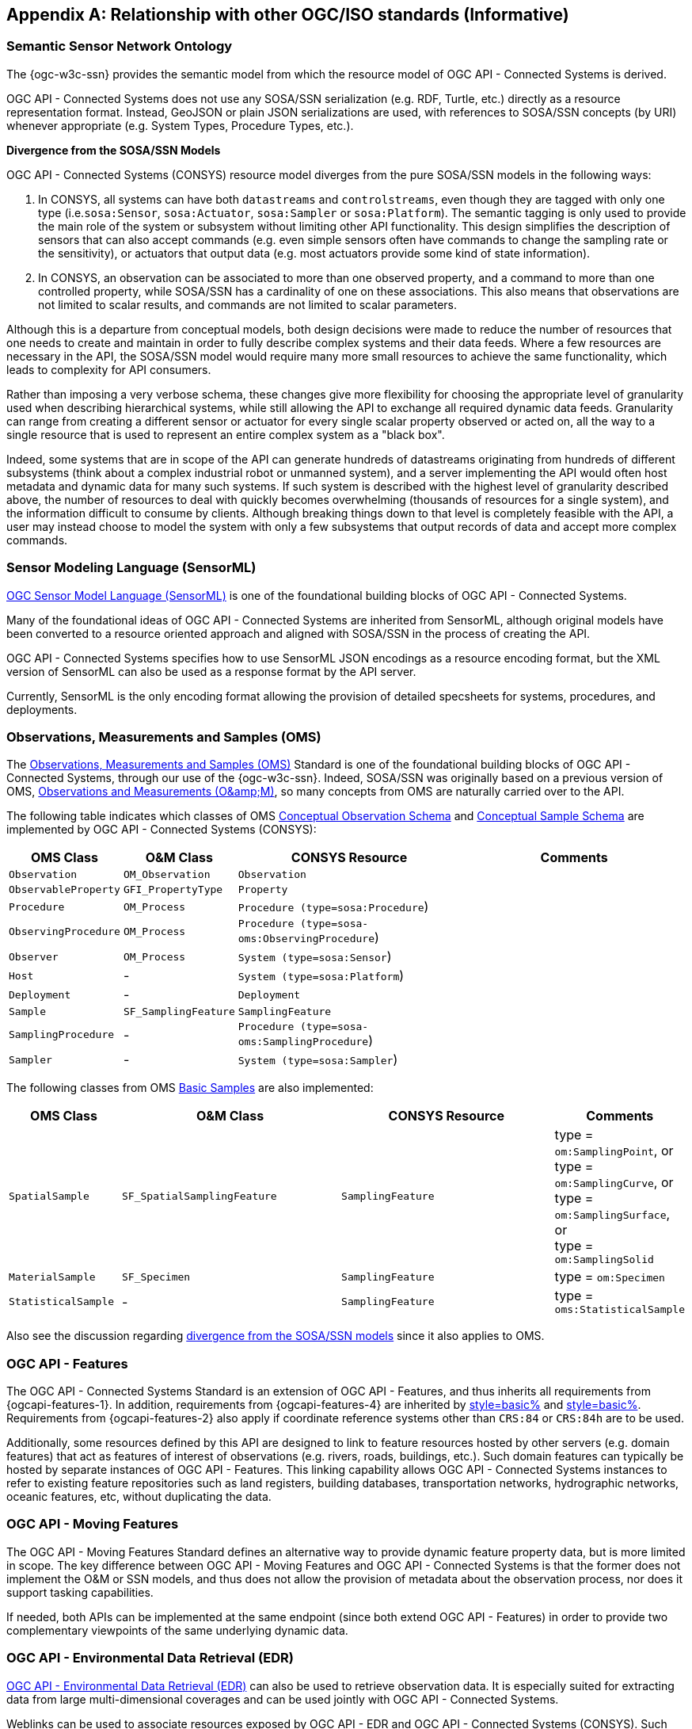 [appendix,obligation=informative]
== Relationship with other OGC/ISO standards (Informative)


=== Semantic Sensor Network Ontology

The {ogc-w3c-ssn} provides the semantic model from which the resource model of OGC API - Connected Systems is derived.

OGC API - Connected Systems does not use any SOSA/SSN serialization (e.g. RDF, Turtle, etc.) directly as a resource representation format. Instead, GeoJSON or plain JSON serializations are used, with references to SOSA/SSN concepts (by URI) whenever appropriate (e.g. System Types, Procedure Types, etc.).

[[divergence-from-ssn]]
**Divergence from the SOSA/SSN Models**

OGC API - Connected Systems (CONSYS) resource model diverges from the pure SOSA/SSN models in the following ways:

1. In CONSYS, all systems can have both `datastreams` and `controlstreams`, even though they are tagged with only one type (i.e.`sosa:Sensor`, `sosa:Actuator`, `sosa:Sampler` or `sosa:Platform`). The semantic tagging is only used to provide the main role of the system or subsystem without limiting other API functionality. This design simplifies the description of sensors that can also accept commands (e.g. even simple sensors often have commands to change the sampling rate or the sensitivity), or actuators that output data (e.g. most actuators provide some kind of state information). 

2. In CONSYS, an observation can be associated to more than one observed property, and a command to more than one controlled property, while SOSA/SSN has a cardinality of one on these associations. This also means that observations are not limited to scalar results, and commands are not limited to scalar parameters.

Although this is a departure from conceptual models, both design decisions were made to reduce the number of resources that one needs to create and maintain in order to fully describe complex systems and their data feeds. Where a few resources are necessary in the API, the SOSA/SSN model would require many more small resources to achieve the same functionality, which leads to complexity for API consumers. 

Rather than imposing a very verbose schema, these changes give more flexibility for choosing the appropriate level of granularity used when describing hierarchical systems, while still allowing the API to exchange all required dynamic data feeds. Granularity can range from creating a different sensor or actuator for every single scalar property observed or acted on, all the way to a single resource that is used to represent an entire complex system as a "black box".

Indeed, some systems that are in scope of the API can generate hundreds of datastreams originating from hundreds of different subsystems (think about a complex industrial robot or unmanned system), and a server implementing the API would often host metadata and dynamic data for many such systems. If such system is described with the highest level of granularity described above, the number of resources to deal with quickly becomes overwhelming (thousands of resources for a single system), and the information difficult to consume by clients. Although breaking things down to that level is completely feasible with the API, a user may instead choose to model the system with only a few subsystems that output records of data and accept more complex commands.



=== Sensor Modeling Language (SensorML)

<<OGC-SML,OGC Sensor Model Language (SensorML)>> is one of the foundational building blocks of OGC API - Connected Systems.

Many of the foundational ideas of OGC API - Connected Systems are inherited from SensorML, although original models have been converted to a resource oriented approach and aligned with SOSA/SSN in the process of creating the API.

OGC API - Connected Systems specifies how to use SensorML JSON encodings as a resource encoding format, but the XML version of SensorML can also be used as a response format by the API server.

Currently, SensorML is the only encoding format allowing the provision of detailed specsheets for systems, procedures, and deployments.



=== Observations, Measurements and Samples (OMS)

The <<OGC-OMS,Observations, Measurements and Samples (OMS)>> Standard is one of the foundational building blocks of OGC API - Connected Systems, through our use of the {ogc-w3c-ssn}. Indeed, SOSA/SSN was originally based on a previous version of OMS, <<OGC-OM,Observations and Measurements (O\&amp;M)>>, so many concepts from OMS are naturally carried over to the API.

The following table indicates which classes of OMS https://docs.ogc.org/as/20-082r4/20-082r4.html#_conceptual_observation_schema[Conceptual Observation Schema] and https://docs.ogc.org/as/20-082r4/20-082r4.html#_conceptual_sample_schema[Conceptual Sample Schema] are implemented by OGC API - Connected Systems (CONSYS):

[%unnumbered,#oms-concept-mappings,reftext='{table-caption} {counter:table-num}']
[width="100%",cols="5,5,10,10",options="header"]
|====
| *OMS Class*           | *O&M Class*           | *CONSYS Resource*                              | *Comments*
| `Observation`         | `OM_Observation`      | `Observation`                                  | 
| `ObservableProperty`  | `GFI_PropertyType`    | `Property`                                     | 
| `Procedure`           | `OM_Process`          | `Procedure (type=sosa:Procedure`)              |
| `ObservingProcedure`  | `OM_Process`          | `Procedure (type=sosa-oms:ObservingProcedure`) |
| `Observer`            | `OM_Process`          | `System (type=sosa:Sensor`)                    | 
| `Host`                | -                     | `System (type=sosa:Platform`)                  | 
| `Deployment`          | -                     | `Deployment`                                   | 
| `Sample`              | `SF_SamplingFeature`  | `SamplingFeature`                              | 
| `SamplingProcedure`   | -                     | `Procedure (type=sosa-oms:SamplingProcedure`)  |
| `Sampler`             | -                     | `System (type=sosa:Sampler`)                   |
|====

The following classes from OMS https://docs.ogc.org/as/20-082r4/20-082r4.html#_basic_samples[Basic Samples] are also implemented:

[%unnumbered,#oms-basic-mappings,reftext='{table-caption} {counter:table-num}']
[width="100%",cols="5,10,10,5",options="header"]
|====
| *OMS Class*           | *O&M Class*                  | *CONSYS Resource*  | *Comments*
| `SpatialSample`       | `SF_SpatialSamplingFeature`  | `SamplingFeature`  | type = `om:SamplingPoint`, or +
                                                                              type = `om:SamplingCurve`, or +
                                                                              type = `om:SamplingSurface`, or +
                                                                              type = `om:SamplingSolid`
| `MaterialSample`      | `SF_Specimen`                | `SamplingFeature`  | type = `om:Specimen`
| `StatisticalSample`   | -                            | `SamplingFeature`  | type = `oms:StatisticalSample`
|====

Also see the discussion regarding <<divergence-from-ssn,divergence from the SOSA/SSN models>> since it also applies to OMS.



=== OGC API - Features

The OGC API - Connected Systems Standard is an extension of OGC API - Features, and thus inherits all requirements from {ogcapi-features-1}. In addition, requirements from {ogcapi-features-4} are inherited by <<clause-resource-crd,style=basic%>> and <<clause-resource-update,style=basic%>>. Requirements from {ogcapi-features-2} also apply if coordinate reference systems other than `CRS:84` or `CRS:84h` are to be used.

Additionally, some resources defined by this API are designed to link to feature resources hosted by other servers (e.g. domain features) that act as features of interest of observations (e.g. rivers, roads, buildings, etc.). Such domain features can typically be hosted by separate instances of OGC API - Features. This linking capability allows OGC API - Connected Systems instances to refer to existing feature repositories such as land registers, building databases, transportation networks, hydrographic networks, oceanic features, etc, without duplicating the data.



=== OGC API - Moving Features

The OGC API - Moving Features Standard defines an alternative way to provide dynamic feature property data, but is more limited in scope. The key difference between OGC API - Moving Features and OGC API - Connected Systems is that the former does not implement the O&M or SSN models, and thus does not allow the provision of metadata about the observation process, nor does it support tasking capabilities. 

If needed, both APIs can be implemented at the same endpoint (since both extend OGC API - Features) in order to provide two complementary viewpoints of the same underlying dynamic data.



=== OGC API - Environmental Data Retrieval (EDR)

<<OGCAPI-EDR,OGC API - Environmental Data Retrieval (EDR)>> can also be used to retrieve observation data. It is especially suited for extracting data from large multi-dimensional coverages and can be used jointly with OGC API - Connected Systems.

Weblinks can be used to associate resources exposed by OGC API - EDR and OGC API - Connected Systems (CONSYS). Such links can be used to implement the following client functionality:

- An EDR API client can retrieve more information about the observing system that produced the data in a collection or instance from the CONSYS API.

- Conversely, a Connected Systems API client can be redirected to an EDR collection or instance in order to benefit from EDR advanced query operators (e.g. radius, cube, trajectory, corridor, etc.), and thus extract data from large coverage results more efficiently.

To this effect, the following weblinks can be added to OGC API - EDR resources to refer to OGC API - Connected Systems (CONSYS) resources:

[%unnumbered,#edr-to-consys-links,reftext='{table-caption} {counter:table-num}']
[width="100%",cols="5,5,10",options="header"]
|====
| *EDR Resource*            | *Target CONSYS Resources*  | *Comments*
| `Collection Metadata`     | `System` +
                              `Deployment` +
                              `DataStream` |
| `Instance Metadata`       | `System` +
                              `Deployment` +
                              `DataStream` |
|====

And the following weblinks can be added to OGC API - Connected Systems resources to refer to OGC API - EDR resources:

[%unnumbered,#consys-to-edr-links,reftext='{table-caption} {counter:table-num}']
[width="100%",cols="5,5,10",options="header"]
|====
| *CONSYS Resource*        | *Target EDR Resources*      | *Comments*
| `System`                 | `Collection` +
                              `Instance`    | 
| `DataStream`             | `Collection` +
                             `Instance`    | 
|====



=== SensorThings API

<<OGC-STA-1,SensorThings API (STA)>> is another OGC Standard aiming at providing access to sensor observations and tasking through a REST API.

Although the two APIs are in some ways similar, SensorThings API was designed to solve IoT use cases and does not address the need of all sensor systems. OGC API - Connected Systems takes a more generic approach to the problem by extending OGC API - Features and using SOSA/SSN and SensorML as the main conceptual and implementation models behind the API.

The following table compares the design choices made in OGC API - Connected Systems and SensorThings API:

[%unnumbered,#design-comparison,reftext='{table-caption} {counter:table-num}']
[width="100%",cols="5,5,5",options="header"]
|====
| *Design Choice*                 | *Connected Systems*                                        | *SensorThings*
| API Platform                    | Extension of OGC API Common and OGC - API Features.        | OData Version 4.0
| Query Language                  | Query string arguments, decoupled from resource encoding.  | Generic query language inherited from OData.
| Resource Model                  | Based on SOSA/SSN/OMS and SensorML.                        | Simplified and adapted form O&M.
| Supported Observation Types     | Scalar, vector, N-D coverage, video.                       | Scalar and simple records only.
| Multiple Format Support         | Yes, including non-JSON such as protobuf/binary.           | JSON only.
|====

The next table shows a comparison of SensorThings and OGC API - Connected Systems (CONSYS) resources:

[%unnumbered,#sta-mappings,reftext='{table-caption} {counter:table-num}']
[width="100%",cols="5,5,10",options="header"]
|====
| *STA Resource*         | *CONSYS Resource*    | *Comments*
| `Thing`                | `System`             | type = `sosa:Platform`
| `Location`             | `Observation`        | Location is implemented as a specific kind of observation whose result is a location vector.
| `HistoricalLocation`   | `DataStream`         | Historical locations are implemented as a DataStream containing location observations (see above).
| `Datastream`           | `DataStream`         | 
| `Sensor`               | `System`             | type = `sosa:Sensor`
| `ObservedProperty`     | `Property`           | 
| `Observation`          | `Observation`        | 
| `FeatureOfInterest`    | `SamplingFeature`    | The sampling feature is a proxy to any other feature resource.
| `Actuator`             | `System`             | type = `sosa:Actuator`
| `TaskingCapability`    | `CommandStream`      | 
| `Task`                 | `Command`            | 
| -                      | `Procedure`          | 
| -                      | `Deployment`         | 
|====

If needed, the following weblinks can be added to OGC API - Connected Systems resources to refer to SensorThings API resources:

[%unnumbered,#consys-to-sta-links,reftext='{table-caption} {counter:table-num}']
[width="100%",cols="5,5,10",options="header"]
|====
| *CONSYS Resource*        | *Target STA Resources*    | *Comments*
| `System`                 | `Thing` +
                             `Sensor` + 
                             `Actuator` +              | 
| `DataStream`             | `Datastream`              | 
| `ControlStream`          | `TaskingCapability`       | 
|====



=== Coverages

Observation results are sometimes coverages (e.g. satellite imagery, weather forecast, etc.). In the case of large coverages, providing access to the observation result is better handled by APIs that allow subsetting the coverage along its various dimensions.

Instead of duplicating existing functionality, OGC API - Connected Systems allows linking to coverage datasets hosted by other APIs or web services when appropriate, instead of including the coverage result data inline in the observation.

In particular, links to the following OGC services and APIs are possible:

- OGC API - Coverages
- OGC API - Maps
- OGC API - EDR
- OGC Web Coverage Service
- OGC Web Map Service

The exact way linking between Connected Systems resources and Coverage datasets is implemented will be specified in a future Best Practice document.



=== 3D Features

The following OGC standards can be used to represent and/or transfer complex 3D scenes:

- OGC CityGML and CityJSON
- OGC 3D Tiles
- OGC Indexed 3d Scene Layer (I3S)
- OGC API - 3D GeoVolumes

Such 3D scenes contain feature objects (i.e. features of interest) that can be the target of observations or commands (e.g. a building feature in the 3D model of a city, a mechanical part in the 3D model of an engine, etc.).

These features of interest can be referenced by OGC API - Connected Systems resources, allowing clients to associate the observations to the exact object in the 3D scene (e.g. the user could click an object in the scene and be presented with a chart or a list of dynamic data stream about this object). The reverse link going from the 3D model to the Connected Systems datastream is also desirable.

The exact way linking between Connected Systems resources and 3D objects is implemented will be specified in a future Best Practice document.



=== Sensor Observation Service (SOS)

The functionality provided by the SOS web service is fully supported by parts 1 and 2 of the OGC API - Connected Systems Standard. The following table lists the mappings between SOS service operations and corresponding OGC API - Connected Systems (CONSYS) resources:

[%unnumbered,#sos-mappings,reftext='{table-caption} {counter:table-num}']
[width="100%",cols="5,5,3,10",options="header"]
|====
| *SOS Operation*           | *CONSYS Resource*  | *API Verb*      |   *Comments*
| `GetCapabilities`         | Landing Page       | GET             |
| `DescribeSensor`          | `System`           | GET             | GET on collection using the UID filter.
| `InsertSensor`            | `System`           | POST            |
| `DeleteSensor`            | `System`           | DELETE          |
| `GetObservation`          | `Observation`      | GET             | GET on collection.
| `GetObservationById`      | `Observation`      | GET             | GET on resource ID.
| `InsertObservation`       | `Observation`      | POST            | + POST on SamplingFeature to add embedded features of interest.
| `GetResult`               | `Observation`      | GET             | must use SWE Common format.
| `InsertResult`            | `Observation`      | POST            | must use SWE Common format.
| `GetResultTemplate`       | `DataStreamSchema` | GET             | Retrieve the DataStream schema.
| `InsertResultTemplate`    | `DataStream`       | POST            | Create a DataStream with its schema.
| `GetFeatureOfInterest`    | `SamplingFeature`  | GET             |
|====



=== Sensor Planning Service (SPS)

The functionality provided by the SPS web service is fully supported by parts 1 and 2 of the OGC API - Connected Systems Standard. The following table lists the mappings between SPS service operations and corresponding OGC API - Connected Systems (CONSYS) resources:

[%unnumbered,#sos-mappings,reftext='{table-caption} {counter:table-num}']
[width="100%",cols="5,5,3,10",options="header"]
|====
| *SPS Operation*           | *CONSYS Resource*  | *API Verb*      |   *Comments*
| `GetCapabilities`         | Landing Page       | GET             |
| `DescribeSensor`          | `System`           | GET             | GET on collection using the UID filter.
| `DescribeTasking`         | `ControlStream`    | GET             | Retrieve the ControlStream schema.
| `Submit`                  | `Command`          | POST            | 
| `Update`                  | `Command`          | PUT or PATCH    | 
| `Cancel`                  | `Command`          | DELETE          | 
| `GetStatus`               | `CommandStatus`    | GET             | 
| `GetTask`                 | `Command`          | GET             | 
| `DescribeResultAccess`    | `CommandResult`    | GET             | 
| `GetFeasibilty`           | `Command`          | POST            | Feasibility workflow implemented as a linked CommandStream. Feasibilty result provided as CommandResult.
| `Reserve`                 | `Command`          | POST            | Reservation/confirmation workflow implemented as a linked CommandStream.
| `Confirm`                 | `Command`          | POST            | Reservation/confirmation workflow implemented as a linked CommandStream.
|====